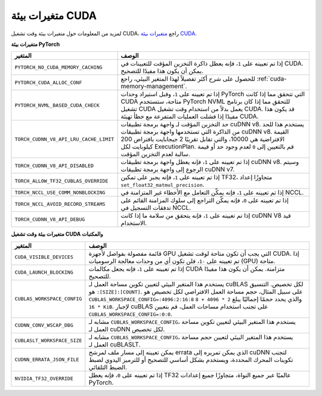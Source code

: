 .. _cuda_environment_variables:

متغيرات بيئة CUDA
================
لمزيد من المعلومات حول متغيرات بيئة وقت تشغيل CUDA، راجع `متغيرات بيئة CUDA <https://docs.nvidia.com/cuda/cuda-c-programming-guide/index.html#env-vars>`_.

**متغيرات بيئة PyTorch**

.. list-table::
  :header-rows: 1

  * - المتغير
    - الوصف
  * - ``PYTORCH_NO_CUDA_MEMORY_CACHING``
    - إذا تم تعيينه على ``1``، فإنه يعطل ذاكرة التخزين المؤقت للتعيينات في CUDA. يمكن أن يكون هذا مفيدًا للتصحيح.
  * - ``PYTORCH_CUDA_ALLOC_CONF``
    - للحصول على شرح أكثر تفصيلاً لهذا المتغير البيئي، راجع :ref:`cuda-memory-management`.
  * - ``PYTORCH_NVML_BASED_CUDA_CHECK``
    - إذا تم تعيينه على ``1``، وقبل استيراد وحدات PyTorch التي تتحقق مما إذا كانت CUDA متاحة، ستستخدم PyTorch NVML للتحقق مما إذا كان برنامج تشغيل CUDA يعمل بدلاً من استخدام وقت تشغيل CUDA. قد يكون هذا مفيدًا إذا فشلت العمليات المتفرعة مع خطأ تهيئة CUDA.
  * - ``TORCH_CUDNN_V8_API_LRU_CACHE_LIMIT``
    - حد التخزين المؤقت لـ واجهة برمجة تطبيقات cuDNN v8. يستخدم هذا للحد من الذاكرة التي تستخدمها واجهة برمجة تطبيقات cuDNN v8. القيمة الافتراضية هي 10000، والتي تقابل تقريبًا 2 جيجابايت بافتراض 200 كيلوبايت لكل ExecutionPlan. قم بالتعيين إلى ``0`` لعدم وجود حد أو قيمة سالبة لعدم التخزين المؤقت.
  * - ``TORCH_CUDNN_V8_API_DISABLED``
    - إذا تم تعيينه على ``1``، فإنه يعطل واجهة برمجة تطبيقات cuDNN v8. وسيتم الرجوع إلى واجهة برمجة تطبيقات cuDNN v7.
  * - ``TORCH_ALLOW_TF32_CUBLAS_OVERRIDE``
    - إذا تم تعيينه على ``1``، فإنه يجبر على تمكين TF32، متجاوزًا إعداد ``set_float32_matmul_precision``.
  * - ``TORCH_NCCL_USE_COMM_NONBLOCKING``
    - إذا تم تعيينه على ``1``، فإنه يمكّن التعامل مع الأخطاء غير المتزامنة في NCCL.
  * - ``TORCH_NCCL_AVOID_RECORD_STREAMS``
    - إذا تم تعيينه على ``0``، فإنه يمكّن التراجع إلى سلوك المزامنة القائم على تدفقات التسجيل في NCCL.
  * - ``TORCH_CUDNN_V8_API_DEBUG``
    - إذا تم تعيينه على ``1``، فإنه يتحقق من سلامة ما إذا كانت cuDNN V8 قيد الاستخدام.

**متغيرات بيئة وقت تشغيل CUDA والمكتبات**

.. list-table::
  :header-rows: 1

  * - المتغير
    - الوصف
  * - ``CUDA_VISIBLE_DEVICES``
    - قائمة مفصولة بفواصل لأجهزة GPU التي يجب أن تكون متاحة لوقت تشغيل CUDA. إذا تم تعيينه على ``-1``، فلن تكون أي من وحدات معالجة الرسوميات (GPU) متاحة.
  * - ``CUDA_LAUNCH_BLOCKING``
    - إذا تم تعيينه على ``1``، فإنه يجعل مكالمات CUDA متزامنة. يمكن أن يكون هذا مفيدًا للتصحيح.
  * - ``CUBLAS_WORKSPACE_CONFIG``
    - يستخدم هذا المتغير البيئي لتعيين تكوين مساحة العمل لـ cuBLAS لكل تخصيص. التنسيق هو ``:[SIZE]:[COUNT]``.
      على سبيل المثال، حجم مساحة العمل الافتراضي لكل تخصيص هو ``CUBLAS_WORKSPACE_CONFIG=:4096:2:16:8`` والذي يحدد حجمًا إجماليًا يبلغ ``2 * 4096 + 8 * 16 KiB``.
      لإجبار cuBLAS على تجنب استخدام مساحات العمل، قم بتعيين ``CUBLAS_WORKSPACE_CONFIG=:0:0``.
  * - ``CUDNN_CONV_WSCAP_DBG``
    - مشابه لـ ``CUBLAS_WORKSPACE_CONFIG``، يستخدم هذا المتغير البيئي لتعيين تكوين مساحة العمل لـ cuDNN لكل تخصيص.
  * - ``CUBLASLT_WORKSPACE_SIZE``
    - مشابه لـ ``CUBLAS_WORKSPACE_CONFIG``، يستخدم هذا المتغير البيئي لتعيين حجم مساحة العمل لـ cuBLASLT.
  * - ``CUDNN_ERRATA_JSON_FILE``
    - يمكن تعيينه إلى مسار ملف لمرشح errata الذي يمكن تمريره إلى cuDNN لتجنب تكوينات المحرك المحددة، ويستخدم بشكل أساسي للتصحيح أو للترميز اليدوي لضبط الضبط التلقائي.
  * - ``NVIDIA_TF32_OVERRIDE``
    - إذا تم تعيينه على ``0``، فإنه يعطل TF32 عالميًا عبر جميع النواة، متجاوزًا جميع إعدادات PyTorch.